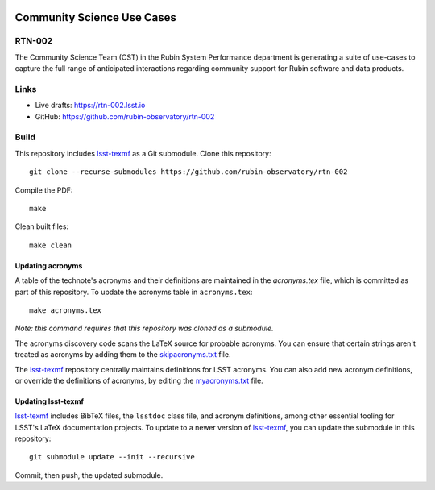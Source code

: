 .. image:: https://img.shields.io/badge/rtn--002-lsst.io-brightgreen.svg
   :target: https://rtn-002.lsst.io
.. image:: https://github.com/rubin-observatory/rtn-002/workflows/CI/badge.svg
   :target: https://github.com/rubin-observatory/rtn-002/actions/

###########################
Community Science Use Cases
###########################

RTN-002
=======

The Community Science Team (CST) in the Rubin System Performance department is generating a suite of use-cases to capture the full range of anticipated interactions regarding community support for Rubin software and data products.

Links
=====

- Live drafts: https://rtn-002.lsst.io
- GitHub: https://github.com/rubin-observatory/rtn-002

Build
=====

This repository includes lsst-texmf_ as a Git submodule.
Clone this repository::

    git clone --recurse-submodules https://github.com/rubin-observatory/rtn-002

Compile the PDF::

    make

Clean built files::

    make clean

Updating acronyms
-----------------

A table of the technote's acronyms and their definitions are maintained in the `acronyms.tex` file, which is committed as part of this repository.
To update the acronyms table in ``acronyms.tex``::

    make acronyms.tex

*Note: this command requires that this repository was cloned as a submodule.*

The acronyms discovery code scans the LaTeX source for probable acronyms.
You can ensure that certain strings aren't treated as acronyms by adding them to the `skipacronyms.txt <./skipacronyms.txt>`_ file.

The lsst-texmf_ repository centrally maintains definitions for LSST acronyms.
You can also add new acronym definitions, or override the definitions of acronyms, by editing the `myacronyms.txt <./myacronyms.txt>`_ file.

Updating lsst-texmf
-------------------

`lsst-texmf`_ includes BibTeX files, the ``lsstdoc`` class file, and acronym definitions, among other essential tooling for LSST's LaTeX documentation projects.
To update to a newer version of `lsst-texmf`_, you can update the submodule in this repository::

   git submodule update --init --recursive

Commit, then push, the updated submodule.

.. _lsst-texmf: https://github.com/lsst/lsst-texmf
